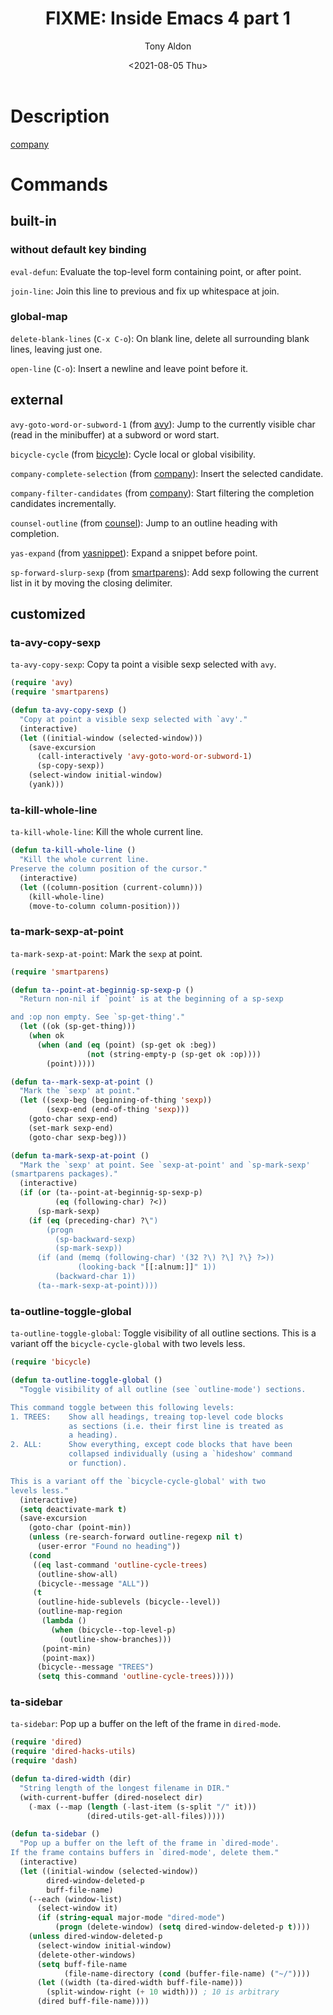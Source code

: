 #+TITLE: FIXME: Inside Emacs 4 part 1
#+AUTHOR: Tony Aldon
#+DATE: <2021-08-05 Thu>
#+PROPERTY: YOUTUBE_LINK  https://youtu.be/96jn5A73-oQ
#+PROPERTY: CONFIG_REPO   https://github.com/tonyaldon/emacs.d
#+PROPERTY: CONFIG_COMMIT 4cbdb3ce735ae296387069ef7ff309f0cfa812e8
#+PROPERTY: VIDEO_SCR_DIR ../src/inside-emacs-04-part-01/
#+TAGS: FIXME

* Description
[[https://github.com/company-mode/company-mode][company]]
* Commands
** built-in
*** without default key binding

~eval-defun~: Evaluate the top-level form containing point, or after
point.

~join-line~: Join this line to previous and fix up whitespace at join.

*** global-map

~delete-blank-lines~ (~C-x C-o~): On blank line, delete all surrounding
blank lines, leaving just one.

~open-line~ (~C-o~): Insert a newline and leave point before it.

** external

~avy-goto-word-or-subword-1~ (from [[https://github.com/abo-abo/avy][avy]]): Jump to the currently visible
char (read in the minibuffer) at a subword or word start.

~bicycle-cycle~ (from [[https://github.com/tarsius/bicycle][bicycle]]): Cycle local or global visibility.

~company-complete-selection~ (from [[https://github.com/company-mode/company-mode][company]]): Insert the selected candidate.

~company-filter-candidates~ (from [[https://github.com/company-mode/company-mode][company]]): Start filtering the
completion candidates incrementally.

~counsel-outline~ (from [[https://github.com/abo-abo/swiper][counsel]]): Jump to an outline heading with
completion.

~yas-expand~ (from [[https://github.com/joaotavora/yasnippet][yasnippet]]): Expand a snippet before point.

~sp-forward-slurp-sexp~ (from [[https://github.com/Fuco1/smartparens][smartparens]]): Add sexp following the
current list in it by moving the closing delimiter.

** customized
*** ta-avy-copy-sexp
~ta-avy-copy-sexp~: Copy ta point a visible sexp selected with ~avy~.

#+BEGIN_SRC emacs-lisp
(require 'avy)
(require 'smartparens)

(defun ta-avy-copy-sexp ()
  "Copy at point a visible sexp selected with `avy'."
  (interactive)
  (let ((initial-window (selected-window)))
    (save-excursion
      (call-interactively 'avy-goto-word-or-subword-1)
      (sp-copy-sexp))
    (select-window initial-window)
    (yank)))
#+END_SRC

*** ta-kill-whole-line
~ta-kill-whole-line~: Kill the whole current line.

#+BEGIN_SRC emacs-lisp
(defun ta-kill-whole-line ()
  "Kill the whole current line.
Preserve the column position of the cursor."
  (interactive)
  (let ((column-position (current-column)))
    (kill-whole-line)
    (move-to-column column-position)))
#+END_SRC

*** ta-mark-sexp-at-point
~ta-mark-sexp-at-point~: Mark the ~sexp~ at point.

#+BEGIN_SRC emacs-lisp
(require 'smartparens)

(defun ta--point-at-beginnig-sp-sexp-p ()
  "Return non-nil if `point' is at the beginning of a sp-sexp

and :op non empty. See `sp-get-thing'."
  (let ((ok (sp-get-thing)))
    (when ok
      (when (and (eq (point) (sp-get ok :beg))
                 (not (string-empty-p (sp-get ok :op))))
        (point)))))

(defun ta--mark-sexp-at-point ()
  "Mark the `sexp' at point."
  (let ((sexp-beg (beginning-of-thing 'sexp))
        (sexp-end (end-of-thing 'sexp)))
    (goto-char sexp-end)
    (set-mark sexp-end)
    (goto-char sexp-beg)))

(defun ta-mark-sexp-at-point ()
  "Mark the `sexp' at point. See `sexp-at-point' and `sp-mark-sexp'
(smartparens packages)."
  (interactive)
  (if (or (ta--point-at-beginnig-sp-sexp-p)
          (eq (following-char) ?<))
      (sp-mark-sexp)
    (if (eq (preceding-char) ?\")
        (progn
          (sp-backward-sexp)
          (sp-mark-sexp))
      (if (and (memq (following-char) '(32 ?\) ?\] ?\} ?>))
               (looking-back "[[:alnum:]]" 1))
          (backward-char 1))
      (ta--mark-sexp-at-point))))
#+END_SRC

*** ta-outline-toggle-global
~ta-outline-toggle-global~:  Toggle visibility of all outline
sections.  This is a variant off the ~bicycle-cycle-global~ with two
levels less.

#+BEGIN_SRC emacs-lisp
(require 'bicycle)

(defun ta-outline-toggle-global ()
  "Toggle visibility of all outline (see `outline-mode') sections.

This command toggle between this following levels:
1. TREES:    Show all headings, treaing top-level code blocks
             as sections (i.e. their first line is treated as
             a heading).
2. ALL:      Show everything, except code blocks that have been
             collapsed individually (using a `hideshow' command
             or function).

This is a variant off the `bicycle-cycle-global' with two
levels less."
  (interactive)
  (setq deactivate-mark t)
  (save-excursion
    (goto-char (point-min))
    (unless (re-search-forward outline-regexp nil t)
      (user-error "Found no heading"))
    (cond
     ((eq last-command 'outline-cycle-trees)
      (outline-show-all)
      (bicycle--message "ALL"))
     (t
      (outline-hide-sublevels (bicycle--level))
      (outline-map-region
       (lambda ()
         (when (bicycle--top-level-p)
           (outline-show-branches)))
       (point-min)
       (point-max))
      (bicycle--message "TREES")
      (setq this-command 'outline-cycle-trees)))))
#+END_SRC

*** ta-sidebar
~ta-sidebar~: Pop up a buffer on the left of the frame in ~dired-mode~.

#+BEGIN_SRC emacs-lisp
(require 'dired)
(require 'dired-hacks-utils)
(require 'dash)

(defun ta-dired-width (dir)
  "String length of the longest filename in DIR."
  (with-current-buffer (dired-noselect dir)
    (-max (--map (length (-last-item (s-split "/" it)))
                 (dired-utils-get-all-files)))))

(defun ta-sidebar ()
  "Pop up a buffer on the left of the frame in `dired-mode'.
If the frame contains buffers in `dired-mode', delete them."
  (interactive)
  (let ((initial-window (selected-window))
        dired-window-deleted-p
        buff-file-name)
    (--each (window-list)
      (select-window it)
      (if (string-equal major-mode "dired-mode")
          (progn (delete-window) (setq dired-window-deleted-p t))))
    (unless dired-window-deleted-p
      (select-window initial-window)
      (delete-other-windows)
      (setq buff-file-name
            (file-name-directory (cond (buffer-file-name) ("~/"))))
      (let ((width (ta-dired-width buff-file-name)))
        (split-window-right (+ 10 width))) ; 10 is arbitrary
      (dired buff-file-name))))
#+END_SRC
